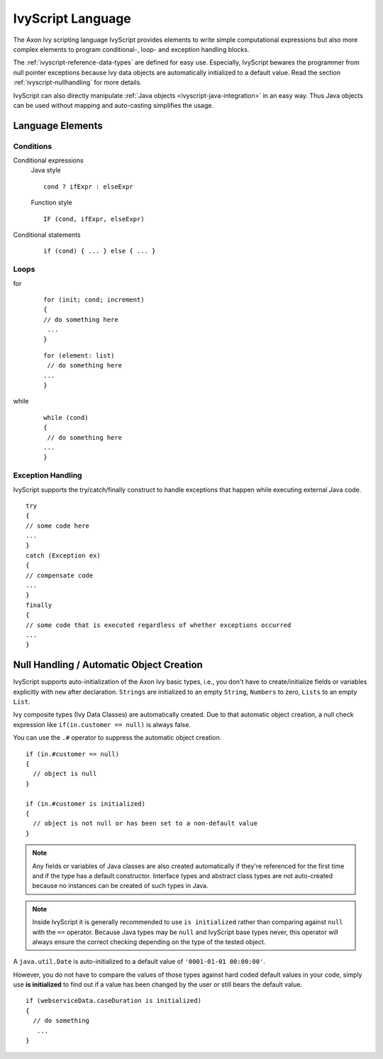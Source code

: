 IvyScript Language
==================

The Axon Ivy scripting language IvyScript provides elements to write simple
computational expressions but also more complex elements to program
conditional-, loop- and exception handling blocks.

The :ref:`ivyscript-reference-data-types` are
defined for easy use. Especially, IvyScript bewares the programmer from
null pointer exceptions because Ivy data objects are automatically
initialized to a default value. Read the section :ref:`ivyscript-nullhandling`
for more details.

IvyScript can also directly manipulate :ref:`Java objects <ivyscript-java-integration>`
in an easy way. Thus Java objects can be used without mapping and
auto-casting simplifies the usage.


Language Elements
-----------------

Conditions
~~~~~~~~~~

Conditional expressions
   Java style

   ::

      cond ? ifExpr : elseExpr
      
   Function style

   ::

      IF (cond, ifExpr, elseExpr)

Conditional statements
   ::

      if (cond) { ... } else { ... }


Loops
~~~~~

for
   ::

      for (init; cond; increment) 
      { 
      // do something here
       ... 
      }
                                  

   ::

      for (element: list)
       // do something here
      ... 
      }                       
                                  

while
   ::

      while (cond)
      {
       // do something here
      ... 
      }
                                  

Exception Handling
~~~~~~~~~~~~~~~~~~

IvyScript supports the try/catch/finally construct to handle exceptions
that happen while executing external Java code.

::

   try 
   {
   // some code here
   ... 
   } 
   catch (Exception ex) 
   {
   // compensate code
   ... 
   } 
   finally 
   { 
   // some code that is executed regardless of whether exceptions occurred 
   ... 
   }


.. _ivyscript-nullhandling:

Null Handling / Automatic Object Creation
-----------------------------------------

IvyScript supports auto-initialization of the Axon Ivy basic types, i.e., you
don't have to create/initialize fields or variables explicitly with
``new`` after declaration. ``Strings`` are initialized to an empty
``String``, ``Numbers`` to zero, ``Lists`` to an empty ``List``.

Ivy composite types (Ivy Data Classes) are automatically created. Due to
that automatic object creation, a null check expression like
``if(in.customer == null)`` is always false.

You can use the ``.#`` operator to suppress the automatic object
creation.

::

   if (in.#customer == null)
   {
     // object is null
   }

   if (in.#customer is initialized)
   {
     // object is not null or has been set to a non-default value
   }
                       

.. note::

   Any fields or variables of Java classes are also created
   automatically if they're referenced for the first time and if the
   type has a default constructor. Interface types and abstract class
   types are not auto-created because no instances can be created of
   such types in Java.

.. note::

   Inside IvyScript it is generally recommended to use ``is initialized``
   rather than comparing against
   ``null`` with the ``==`` operator. Because Java types may be ``null``
   and IvyScript base types never, this operator will always ensure the
   correct checking depending on the type of the tested object.

A ``java.util.Date`` is auto-initialized to a default value of ``'0001-01-01 00:00:00'``.

However, you do not have to compare the values of those types against
hard coded default values in your code, simply use **is initialized** to
find out if a value has been changed by the user or still bears the
default value.

::

   if (webserviceData.caseDuration is initialized)
   {
     // do something
      ... 
   }

